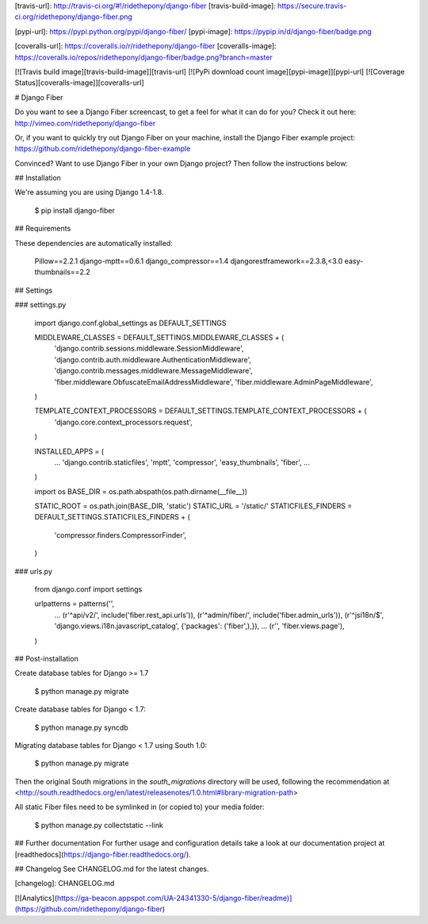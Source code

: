 [travis-url]: http://travis-ci.org/#!/ridethepony/django-fiber
[travis-build-image]: https://secure.travis-ci.org/ridethepony/django-fiber.png

[pypi-url]: https://pypi.python.org/pypi/django-fiber/
[pypi-image]: https://pypip.in/d/django-fiber/badge.png

[coveralls-url]: https://coveralls.io/r/ridethepony/django-fiber
[coveralls-image]: https://coveralls.io/repos/ridethepony/django-fiber/badge.png?branch=master

[![Travis build image][travis-build-image]][travis-url]
[![PyPi download count image][pypi-image]][pypi-url]
[![Coverage Status][coveralls-image]][coveralls-url]

# Django Fiber

Do you want to see a Django Fiber screencast, to get a feel for what it can do for you? Check it out here:
http://vimeo.com/ridethepony/django-fiber

Or, if you want to quickly try out Django Fiber on your machine, install the Django Fiber example project:
https://github.com/ridethepony/django-fiber-example

Convinced? Want to use Django Fiber in your own Django project? Then follow the instructions below:


## Installation

We're assuming you are using Django 1.4-1.8.

    $ pip install django-fiber


## Requirements

These dependencies are automatically installed:

    Pillow==2.2.1
    django-mptt==0.6.1
    django_compressor==1.4
    djangorestframework==2.3.8,<3.0
    easy-thumbnails==2.2


## Settings

### settings.py

    import django.conf.global_settings as DEFAULT_SETTINGS

    MIDDLEWARE_CLASSES = DEFAULT_SETTINGS.MIDDLEWARE_CLASSES + (
        'django.contrib.sessions.middleware.SessionMiddleware',
        'django.contrib.auth.middleware.AuthenticationMiddleware',
        'django.contrib.messages.middleware.MessageMiddleware',
        'fiber.middleware.ObfuscateEmailAddressMiddleware',
        'fiber.middleware.AdminPageMiddleware',
    )

    TEMPLATE_CONTEXT_PROCESSORS = DEFAULT_SETTINGS.TEMPLATE_CONTEXT_PROCESSORS + (
        'django.core.context_processors.request',
    )

    INSTALLED_APPS = (
        ...
        'django.contrib.staticfiles',
        'mptt',
        'compressor',
        'easy_thumbnails',
        'fiber',
        ...
    )

    import os
    BASE_DIR = os.path.abspath(os.path.dirname(__file__))

    STATIC_ROOT = os.path.join(BASE_DIR, 'static')
    STATIC_URL = '/static/'
    STATICFILES_FINDERS = DEFAULT_SETTINGS.STATICFILES_FINDERS + (
        'compressor.finders.CompressorFinder',
    )

### urls.py

    from django.conf import settings

    urlpatterns = patterns('',
        ...
        (r'^api/v2/', include('fiber.rest_api.urls')),
        (r'^admin/fiber/', include('fiber.admin_urls')),
        (r'^jsi18n/$', 'django.views.i18n.javascript_catalog', {'packages': ('fiber',),}),
        ...
        (r'', 'fiber.views.page'),
    )


## Post-installation

Create database tables for Django >= 1.7

    $ python manage.py migrate

Create database tables for Django < 1.7:

    $ python manage.py syncdb

Migrating database tables for Django < 1.7 using South 1.0:

    $ python manage.py migrate

Then the original South migrations in the `south_migrations` directory will be used, following the recommendation at <http://south.readthedocs.org/en/latest/releasenotes/1.0.html#library-migration-path>

All static Fiber files need to be symlinked in (or copied to) your media folder:

    $ python manage.py collectstatic --link


## Further documentation
For further usage and configuration details take a look at our documentation project at [readthedocs](https://django-fiber.readthedocs.org/).

## Changelog
See CHANGELOG.md for the latest changes.

[changelog]: CHANGELOG.md

[![Analytics](https://ga-beacon.appspot.com/UA-24341330-5/django-fiber/readme)](https://github.com/ridethepony/django-fiber)


